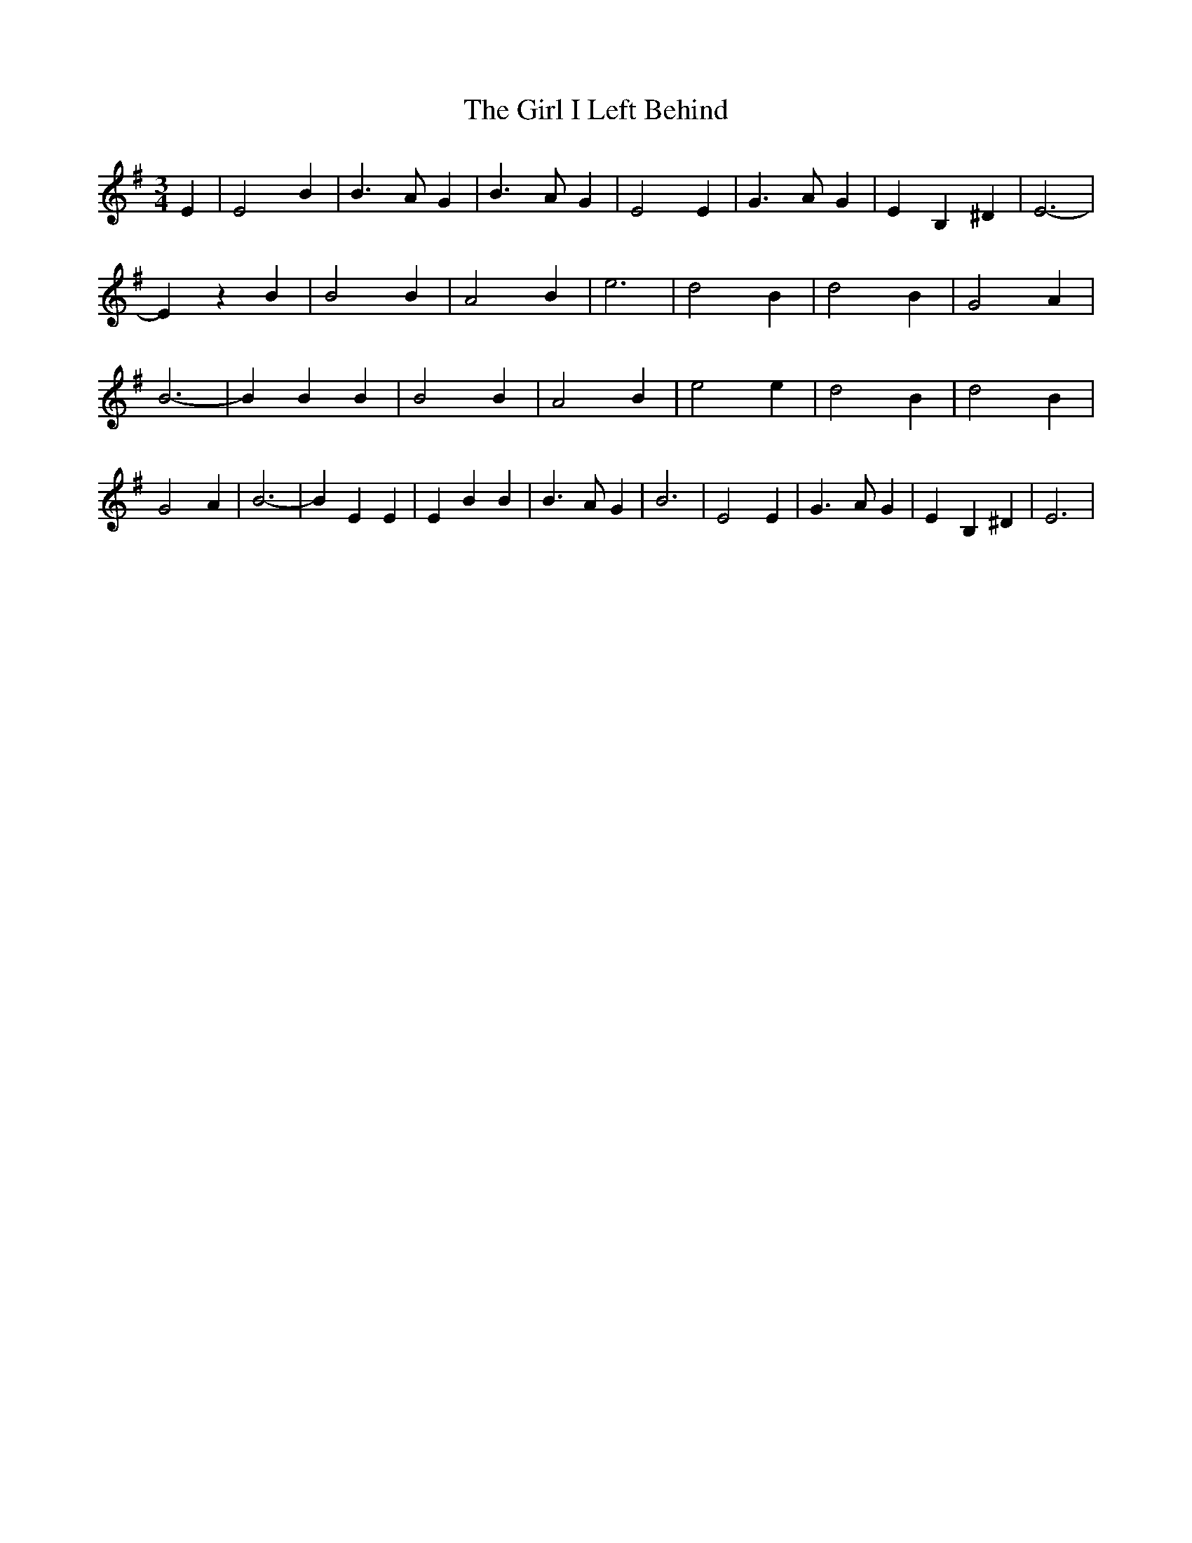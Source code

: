 % Generated more or less automatically by swtoabc by Erich Rickheit KSC
X:1
T:The Girl I Left Behind
M:3/4
L:1/4
K:G
 E| E2 B| B3/2 A/2 G| B3/2- A/2- G| E2 E| G3/2 A/2 G| E B, ^D| E3-|\
 E z B| B2 B| A2 B| e3| d2 B| d2 B| G2 A| B3-| B B B| B2 B| A2 B| e2 e|\
 d2 B| d2 B| G2 A| B3-| B E E| E B B| B3/2 A/2 G| B3| E2 E| G3/2- A/2 G|\
 E- B, ^D| E3|

